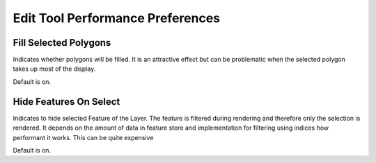 Edit Tool Performance Preferences
=================================

.. figure:: /images/preferences/edittoolperformance.png
   :align: center
   :alt: 

Fill Selected Polygons
``````````````````````
Indicates whether polygons will be filled. It is an attractive effect
but can be problematic when the selected polygon takes up most of the display.

Default is on.

Hide Features On Select
```````````````````````
Indicates to hide selected Feature of the Layer. The feature is filtered 
during rendering and therefore only the selection is rendered. It depends on the amount of data in 
feature store and implementation for filtering using indices how performant it works. This can be 
quite expensive

Default is on.

